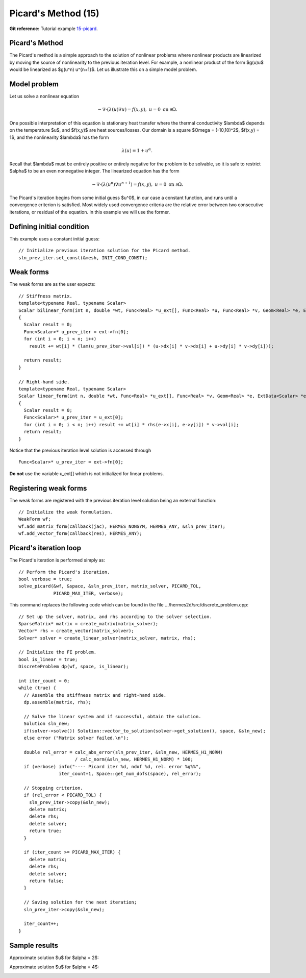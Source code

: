 Picard's Method (15)
--------------------

**Git reference:** Tutorial example `15-picard 
<http://git.hpfem.org/hermes.git/tree/HEAD:/hermes2d/tutorial/15-picard>`_.

Picard's Method
~~~~~~~~~~~~~~~

The Picard's method is a simple approach to the solution of nonlinear problems
where nonlinear products are linearized by moving the source of nonlinearity 
to the previous iteration level. For example, a nonlinear product of the form 
$g(u)u$ would be linearized as $g(u^n) u^{n+1}$. Let us illustrate this on a 
simple model problem.

Model problem
~~~~~~~~~~~~~

Let us solve a nonlinear equation

.. math::

    -\nabla \cdot (\lambda(u)\nabla u) = f(x,y), \ \ \ u = 0 \ \mbox{on}\ \partial \Omega.

One possible interpretation of this equation is stationary heat transfer where the thermal
conductivity $\lambda$ depends on the temperature $u$, and $f(x,y)$ are heat sources/losses.
Our domain is a square $\Omega = (-10,10)^2$, $f(x,y) = 1$, and the nonlinearity $\lambda$ has the form 

.. math::

    \lambda(u) = 1 + u^\alpha.

Recall that $\lambda$ must be entirely positive or entirely negative for the problem to be solvable, so it is safe 
to restrict $\alpha$ to be an even nonnegative integer. The linearized equation has the form 

.. math::

    -\nabla \cdot (\lambda(u^n)\nabla u^{n+1}) = f(x,y), \ \ \ u = 0 \ \mbox{on}\ \partial \Omega.

The Picard's iteration begins from some initial guess $u^0$, in our case a constant 
function, and runs until a convergence criterion is satisfied. Most widely used 
convergence criteria are the relative error between two consecutive iterations, or 
residual of the equation. In this example we will use the former.

Defining initial condition
~~~~~~~~~~~~~~~~~~~~~~~~~~

This example uses a constant initial guess::

    // Initialize previous iteration solution for the Picard method.
    sln_prev_iter.set_const(&mesh, INIT_COND_CONST);


Weak forms
~~~~~~~~~~

The weak forms are as the user expects::

    // Stiffness matrix.
    template<typename Real, typename Scalar>
    Scalar bilinear_form(int n, double *wt, Func<Real> *u_ext[], Func<Real> *u, Func<Real> *v, Geom<Real> *e, ExtData<Scalar> *ext)
    {
      Scalar result = 0;
      Func<Scalar>* u_prev_iter = ext->fn[0];
      for (int i = 0; i < n; i++)
        result += wt[i] * (lam(u_prev_iter->val[i]) * (u->dx[i] * v->dx[i] + u->dy[i] * v->dy[i]));

      return result;
    }

    // Right-hand side.
    template<typename Real, typename Scalar>
    Scalar linear_form(int n, double *wt, Func<Real> *u_ext[], Func<Real> *v, Geom<Real> *e, ExtData<Scalar> *ext)
    {
      Scalar result = 0;
      Func<Scalar>* u_prev_iter = u_ext[0];
      for (int i = 0; i < n; i++) result += wt[i] * rhs(e->x[i], e->y[i]) * v->val[i];
      return result;
    }

Notice that the previous iteration level solution is accessed through

::

    Func<Scalar>* u_prev_iter = ext->fn[0];

**Do not** use the variable u_ext[] which is not initialized for linear problems.

Registering weak forms
~~~~~~~~~~~~~~~~~~~~~~

The weak forms are registered with the previous iteration level solution 
being an external function::

    // Initialize the weak formulation.
    WeakForm wf;
    wf.add_matrix_form(callback(jac), HERMES_NONSYM, HERMES_ANY, &sln_prev_iter);
    wf.add_vector_form(callback(res), HERMES_ANY);

Picard's iteration loop
~~~~~~~~~~~~~~~~~~~~~~~

The Picard's iteration is performed simply as::

    // Perform the Picard's iteration.
    bool verbose = true;
    solve_picard(&wf, &space, &sln_prev_iter, matrix_solver, PICARD_TOL, 
	         PICARD_MAX_ITER, verbose);

This command replaces the following code which can be found in the file 
.../hermes2d/src/discrete_problem.cpp::

    // Set up the solver, matrix, and rhs according to the solver selection.
    SparseMatrix* matrix = create_matrix(matrix_solver);
    Vector* rhs = create_vector(matrix_solver);
    Solver* solver = create_linear_solver(matrix_solver, matrix, rhs);

    // Initialize the FE problem.
    bool is_linear = true;
    DiscreteProblem dp(wf, space, is_linear);

    int iter_count = 0;
    while (true) {
      // Assemble the stiffness matrix and right-hand side.
      dp.assemble(matrix, rhs);

      // Solve the linear system and if successful, obtain the solution.
      Solution sln_new;
      if(solver->solve()) Solution::vector_to_solution(solver->get_solution(), space, &sln_new);
      else error ("Matrix solver failed.\n");

      double rel_error = calc_abs_error(sln_prev_iter, &sln_new, HERMES_H1_NORM) 
                         / calc_norm(&sln_new, HERMES_H1_NORM) * 100;
      if (verbose) info("---- Picard iter %d, ndof %d, rel. error %g%%", 
                   iter_count+1, Space::get_num_dofs(space), rel_error);

      // Stopping criterion.
      if (rel_error < PICARD_TOL) {
        sln_prev_iter->copy(&sln_new);
        delete matrix;
        delete rhs;
        delete solver;
        return true;
      }
    
      if (iter_count >= PICARD_MAX_ITER) {
        delete matrix;
        delete rhs;
        delete solver;
        return false;
      }
    
      // Saving solution for the next iteration;
      sln_prev_iter->copy(&sln_new);
   
      iter_count++;
    }

Sample results
~~~~~~~~~~~~~~

Approximate solution $u$ for $\alpha = 2$: 

.. image:: 16/newton-ellipt-1-2.png
   :align: center
   :width: 600
   :height: 400
   :alt: result for alpha = 2

Approximate solution $u$ for $\alpha = 4$: 

.. image:: 16/newton-ellipt-1-4.png
   :align: center
   :width: 600
   :height: 400
   :alt: result for alpha = 4

